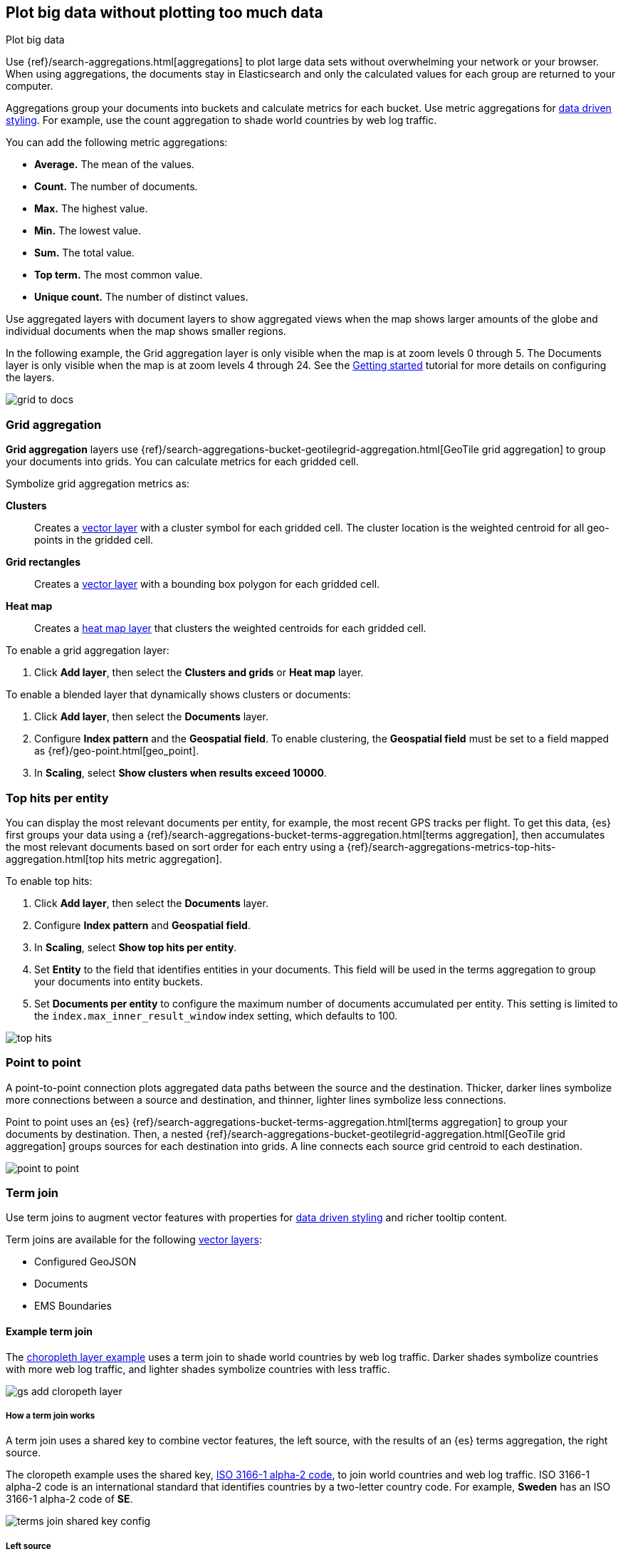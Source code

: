 [role="xpack"]
[[maps-aggregations]]
== Plot big data without plotting too much data

++++
<titleabbrev>Plot big data</titleabbrev>
++++


Use {ref}/search-aggregations.html[aggregations] to plot large data sets without overwhelming your network or your browser.
When using aggregations, the documents stay in Elasticsearch and only the calculated values for each group are returned to your computer.

Aggregations group your documents into buckets and calculate metrics for each bucket.
Use metric aggregations for <<maps-vector-style-data-driven, data driven styling>>. For example, use the count aggregation to shade world countries by web log traffic.

You can add the following metric aggregations:

* *Average.* The mean of the values.

* *Count.* The number of documents.

* *Max.* The highest value.

* *Min.* The lowest value.

* *Sum.* The total value.

* *Top term.* The most common value.

* *Unique count.* The number of distinct values.

Use aggregated layers with document layers to show aggregated views when the map shows larger
amounts of the globe and individual documents when the map shows smaller regions.

In the following example, the Grid aggregation layer is only visible when the map is at zoom levels 0 through 5. The Documents layer is only visible when the map is at zoom levels 4 through 24.
See the <<maps-add-elasticsearch-layer, Getting started>> tutorial for more details on configuring the layers.

[role="screenshot"]
image::maps/images/grid_to_docs.gif[]

[role="xpack"]
[[maps-grid-aggregation]]
=== Grid aggregation

*Grid aggregation* layers use {ref}/search-aggregations-bucket-geotilegrid-aggregation.html[GeoTile grid aggregation] to group your documents into grids. You can calculate metrics for each gridded cell.

Symbolize grid aggregation metrics as:

*Clusters*:: Creates a <<vector-layer, vector layer>> with a cluster symbol for each gridded cell.
The cluster location is the weighted centroid for all geo-points in the gridded cell.

*Grid rectangles*:: Creates a <<vector-layer, vector layer>> with a bounding box polygon for each gridded cell.

*Heat map*:: Creates a <<heatmap-layer, heat map layer>> that clusters the weighted centroids for each gridded cell.

To enable a grid aggregation layer:

. Click *Add layer*, then select the *Clusters and grids* or *Heat map* layer.

To enable a blended layer that dynamically shows clusters or documents:

. Click *Add layer*, then select the *Documents* layer.
. Configure *Index pattern* and the *Geospatial field*. To enable clustering, the *Geospatial field* must be set to a field mapped as {ref}/geo-point.html[geo_point].
. In *Scaling*, select *Show clusters when results exceed 10000*.


[role="xpack"]
[[maps-top-hits-aggregation]]
=== Top hits per entity

You can display the most relevant documents per entity, for example, the most recent GPS tracks per flight.
To get this data, {es} first groups your data using a {ref}/search-aggregations-bucket-terms-aggregation.html[terms aggregation],
then accumulates the most relevant documents based on sort order for each entry using a {ref}/search-aggregations-metrics-top-hits-aggregation.html[top hits metric aggregation].

To enable top hits:

. Click *Add layer*, then select the *Documents* layer.
. Configure *Index pattern* and *Geospatial field*.
. In *Scaling*, select *Show top hits per entity*.
. Set *Entity* to the field that identifies entities in your documents.
This field will be used in the terms aggregation to group your documents into entity buckets.
. Set *Documents per entity* to configure the maximum number of documents accumulated per entity.
This setting is limited to the `index.max_inner_result_window` index setting, which defaults to 100.

[role="screenshot"]
image::maps/images/top_hits.png[]

[role="xpack"]
[[point-to-point]]
=== Point to point

A point-to-point connection plots aggregated data paths between the source and the destination.
Thicker, darker lines symbolize more connections between a source and destination, and thinner, lighter lines symbolize less connections.

Point to point uses an {es} {ref}/search-aggregations-bucket-terms-aggregation.html[terms aggregation] to group your documents by destination.
Then, a nested {ref}/search-aggregations-bucket-geotilegrid-aggregation.html[GeoTile grid aggregation] groups sources for each destination into grids.
A line connects each source grid centroid to each destination.

image::maps/images/point_to_point.png[]

[role="xpack"]
[[terms-join]]
=== Term join

Use term joins to augment vector features with properties for <<maps-vector-style-data-driven, data driven styling>> and richer tooltip content.

Term joins are available for the following <<vector-layer, vector layers>>:

* Configured GeoJSON
* Documents
* EMS Boundaries

==== Example term join

The <<maps-add-choropleth-layer, choropleth layer example>> uses a term join to shade world countries by web log traffic.
Darker shades symbolize countries with more web log traffic, and lighter shades symbolize countries with less traffic.

[role="screenshot"]
image::maps/images/gs_add_cloropeth_layer.png[]

===== How a term join works

A term join uses a shared key to combine vector features, the left source, with the results of an {es} terms aggregation, the right source.

The cloropeth example uses the shared key, https://wikipedia.org/wiki/ISO_3166-1_alpha-2[ISO 3166-1 alpha-2 code], to join world countries and web log traffic.
ISO 3166-1 alpha-2 code is an international standard that identifies countries by a two-letter country code.
For example, *Sweden* has an ISO 3166-1 alpha-2 code of *SE*.

[role="screenshot"]
image::maps/images/terms_join_shared_key_config.png[]

===== Left source

The left source for the term join is the https://www.elastic.co/elastic-maps-service[Elastic Maps Service (EMS)] World Countries. Vector features for this source are provided by EMS. You can also use your own vector features.

In the following example, *iso2* property defines the shared key for the left source.
--------------------------------------------------
{
  geometry: {
    coordinates: [...],
    type: "Polygon"
  },
  properties: {
    name: "Sweden",
    iso2: "SE"
  },
  type: "Feature"
}
--------------------------------------------------

===== Right source

The right source uses the Kibana sample data set "Sample web logs".
In this data set, the *geo.src* field contains the ISO 3166-1 alpha-2 code of the country of origin.

A {ref}/search-aggregations-bucket-terms-aggregation.html[terms aggregation] groups the sample web log documents by *geo.src* and calculates metrics for each term.

The METRICS configuration defines two metric aggregations:

* The count of all documents in the terms bucket.
* The average of the field "bytes" for all documents in the terms bucket.

[role="screenshot"]
image::maps/images/terms_join_metric_config.png[]

The right source does not provide individual documents, but instead provides the metrics from a terms aggregation.
The metrics are calculated from the following sample web logs documents.
--------------------------------------------------
{
  bytes: 1837,
  geo: {
    src: "SE"
  },
  timestamp: "Feb 28, 2019 @ 07:23:08.754"
},
{
  bytes: 971,
  geo: {
    src: "SE"
  },
  timestamp: "Feb 27, 2019 @ 08:10:45.205"
},
{
  bytes: 4277,
  geo: {
    src: "SE"
  },
  timestamp: "Feb 21, 2019 @ 05:24:33.945"
},
{
  bytes: 5624,
  geo: {
    src: "SE"
  },
  timestamp: "Feb 21, 2019 @ 04:57:05.921"
}
--------------------------------------------------

The terms aggregation creates a bucket for each unique *geo.src* value. Metrics are calucated for all documents in a bucket.

The following shows an example terms aggregation response. Note the *key* property, which defines the shared key for the right source.
--------------------------------------------------
{
  aggregations: {
    join: {
      buckets: [
        {
          doc_count: 4,
          key: "SE",
          avg_of_bytes: {
            value: 3177.25
          }
        },
        ...
      ]
    }
  }
}
--------------------------------------------------

==== Augment the left source with metrics from the right source

The join adds metrics for each terms aggregation bucket to the world country feature with the corresponding ISO 3166-1 alpha-2 code. Features that do not have a corresponding terms aggregation bucket are not visible on the map.

The world country features now have two additional properties:

* Count of web log traffic originating from the world country
* Average bytes of web log traffic originating from the world country

The cloropeth example uses the count of web log traffic to symbolize countries by web log traffic.
